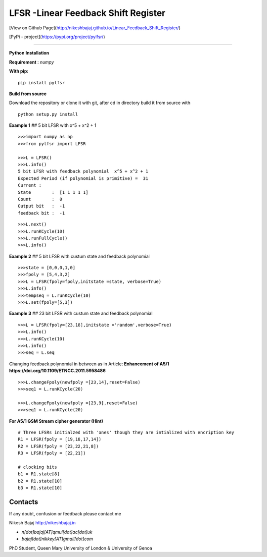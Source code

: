LFSR -Linear Feedback Shift Register
======================================

[View on Github Page](http://nikeshbajaj.github.io/Linear_Feedback_Shift_Register/)

[PyPi - project](https://pypi.org/project/pylfsr/)

----------

**Python**
**Installation**

**Requirement** : *numpy*

**With pip:**

::
  
  pip install pylfsr


**Build from source**

Download the repository or clone it with git, after cd in directory build it from source with

::

  python setup.py install


**Example 1** ## 5 bit LFSR with x^5 + x^2 + 1

::
  
  >>>import numpy as np
  >>>from pylfsr import LFSR
  
  >>>L = LFSR() 
  >>>L.info()
  5 bit LFSR with feedback polynomial  x^5 + x^2 + 1
  Expected Period (if polynomial is primitive) =  31
  Current :
  State        :  [1 1 1 1 1]
  Count        :  0
  Output bit   :  -1
  feedback bit :  -1


::
  
  >>>L.next()
  >>>L.runKCycle(10)
  >>>L.runFullCycle()
  >>>L.info()

**Example 2** ## 5 bit LFSR with custum state and feedback polynomial

::
  
  >>>state = [0,0,0,1,0]
  >>>fpoly = [5,4,3,2]
  >>>L = LFSR(fpoly=fpoly,initstate =state, verbose=True)
  >>>L.info()
  >>>tempseq = L.runKCycle(10)
  >>>L.set(fpoly=[5,3])


**Example 3**  ## 23 bit LFSR with custum state and feedback polynomial

::
  
  >>>L = LFSR(fpoly=[23,18],initstate ='random',verbose=True)
  >>>L.info()
  >>>L.runKCycle(10)
  >>>L.info()
  >>>seq = L.seq
  

Changing feedback polynomial in between as in Article: **Enhancement of A5/1**
**https://doi.org/10.1109/ETNCC.2011.5958486**

::
  
  >>>L.changeFpoly(newfpoly =[23,14],reset=False)
  >>>seq1 = L.runKCycle(20)

  >>>L.changeFpoly(newfpoly =[23,9],reset=False)
  >>>seq1 = L.runKCycle(20)


**For A5/1 GSM Stream cipher generator (Hint)**

::
  
  # Three LFSRs initialzed with 'ones' though they are intialized with encription key
  R1 = LFSR(fpoly = [19,18,17,14])
  R2 = LFSR(fpoly = [23,22,21,8])
  R3 = LFSR(fpoly = [22,21])

  # clocking bits
  b1 = R1.state[8]
  b2 = R1.state[10]
  b3 = R1.state[10]


Contacts
----------

If any doubt, confusion or feedback please contact me

Nikesh Bajaj
http://nikeshbajaj.in

* `n[dot]bajaj[AT]qmul[dot]ac[dot]uk`
* `bajaj[dot]nikkey[AT]gmail[dot]com`

PhD Student, Queen Mary University of London & University of Genoa
